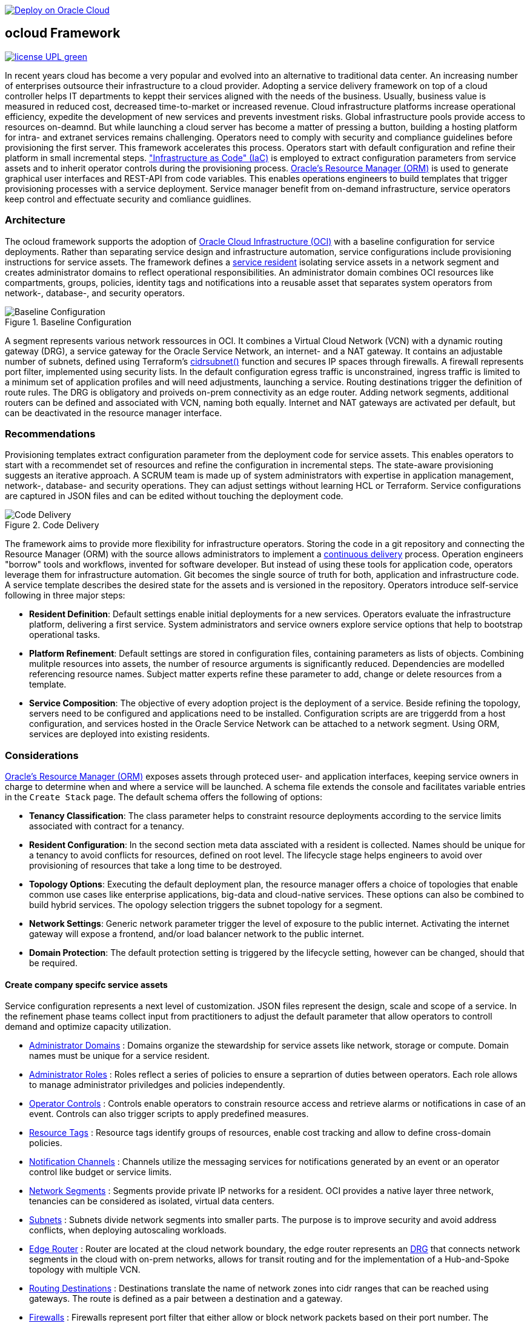 // Copyright (c) 2020 Oracle and/or its affiliates.
// Licensed under the Universal Permissive License v 1.0 as shown at https://oss.oracle.com/licenses/upl.

image::https://oci-resourcemanager-plugin.plugins.oci.oraclecloud.com/latest/deploy-to-oracle-cloud.svg[Deploy on Oracle Cloud, link="https://cloud.oracle.com/resourcemanager/stacks/create?zipUrl=https://github.com/oracle-devrel/terraform-oci-ocloud-configuration/archive/refs/heads/main.zip"]

== ocloud Framework

image:https://img.shields.io/badge/license-UPL-green[link="LICENSE"]

In recent years cloud has become a very popular and evolved into an alternative to traditional data center. An increasing number of enterprises outsource their infrastructure to a cloud provider. Adopting a service delivery framework on top of a cloud controller helps IT departments to keppt their services aligned with the needs of the business. Usually, business value is measured in reduced cost, decreased time-to-market or increased revenue. Cloud infrastructure platforms increase operational efficiency, expedite the development of new services and prevents  investment risks. Global infrastructure pools provide access to resources on-deamnd. But while launching a cloud server has become a matter of pressing a button, building a hosting platform for intra- and extranet services remains challenging. Operators need to comply with security and compliance guidelines before provisioning the first server. This framework accelerates this process. Operators start with default configuration and refine their platform in small incremental steps. link:https://en.wikipedia.org/wiki/Infrastructure_as_code["Infrastructure as Code" (IaC)] is employed to extract configuration parameters from service assets and to inherit operator controls during the provisioning process. link:https://docs.oracle.com/en-us/iaas/Content/ResourceManager/Concepts/resourcemanager.htm[Oracle's Resource Manager (ORM)] is used to generate graphical user interfaces and REST-API from code variables. This enables operations engineers to build templates that trigger provisioning processes with a service deployment. Service manager benefit from on-demand infrastructure, service operators keep control and effectuate security and comliance guidlines. 

=== Architecture
The ocloud framework supports the adoption of link:https://www.oracle.com/cloud/[Oracle Cloud Infrastructure (OCI)] with a baseline configuration for service deployments. Rather than separating service design and infrastructure automation, service configurations include provisioning instructions for service assets. The framework defines a link:assets/resident[service resident] isolating service assets in a network segment and creates administrator domains to reflect operational responsibilities. An administrator domain combines OCI resources like compartments, groups, policies, identity tags and notifications into a reusable asset that separates system operators from network-, database-, and security operators.

[#img-architecture] 
.Baseline Configuration 
image::/docs/images/base_config.drawio.png[Baseline Configuration]

A segment represents various network ressources in OCI. It combines a Virtual Cloud Network (VCN) with a dynamic routing gateway (DRG), a service gateway for the Oracle Service Network, an internet- and a NAT gateway. It contains an adjustable number of subnets, defined using Terraform's  link:https://www.terraform.io/language/functions/cidrsubnet[cidrsubnet()] function and secures IP spaces through firewalls. A firewall represents port filter, implemented using security lists. In the default configuration egress traffic is unconstrained, ingress traffic is limited to a minimum set of application profiles and will need adjustments, launching a service. Routing destinations trigger the definition of route rules. The DRG is obligatory and proiveds on-prem connectivity as an edge router. Adding network segments, additional routers can be defined and associated with VCN, naming both equally. Internet and NAT gateways are activated per default, but can be deactivated in the resource manager interface. 

=== Recommendations
Provisioning templates extract configuration parameter from the deployment code for service assets. This enables operators to start with a recommendet set of resources and refine the configuration in incremental steps. The state-aware provisioning suggests an iterative approach. A SCRUM team is made up of system administrators with expertise in application management, network-, database- and security operations. They can adjust settings without learning HCL or Terraform. Service configurations are captured in JSON files and can be edited without touching the deployment code.

[#img-architecture] 
.Code Delivery
image::/docs/images/code_delivery.drawio.png[Code Delivery]

The framework aims to provide more flexibility for infrastructure operators. Storing the code in a git repository and connecting the Resource Manager (ORM) with the source allows administrators to implement a link:https://en.wikipedia.org/wiki/Continuous_delivery[continuous delivery] process. Operation engineers "borrow" tools and workflows, invented for software developer. But instead of using these tools for application code, operators leverage them for infrastructure automation. Git becomes the single source of truth for both, application and infrastructure code. A service template describes the desired state for the assets and is versioned in the repository. Operators introduce self-service following in three major steps: 

- *Resident Definition*: Default settings enable initial deployments for a new services. Operators evaluate the infrastructure platform, delivering a first service. System administrators and service owners explore service options that help to bootstrap operational tasks. 
- *Platform Refinement*: Default settings are stored in configuration files, containing parameters as lists of objects. Combining mulitple resources into assets, the number of resource arguments is significantly reduced.  Dependencies are modelled referencing resource names. Subject matter experts refine these parameter to add, change or delete resources from a template. 
- *Service Composition*: The objective of every adoption project is the deployment of a service. Beside refining the topology, servers need to be configured and applications need to be installed. Configuration scripts are are triggerdd from a host configuration, and services hosted in the Oracle Service Network can be attached to a network segment. Using ORM, services are deployed into existing residents.

=== Considerations
link:https://docs.oracle.com/en-us/iaas/Content/ResourceManager/Concepts/resourcemanager.htm[Oracle's Resource Manager (ORM)] exposes assets through proteced user- and application interfaces, keeping service owners in charge to determine when and where a service will be launched. A schema file extends the console and facilitates variable entries in the `Create Stack` page. The default schema offers the following of options:

* *Tenancy Classification*: The class parameter helps to constraint resource deployments according to the service limits associated with contract for a tenancy. 

* *Resident Configuration*: In the second section meta data assciated with a resident is collected. Names should be unique for a tenancy to avoid conflicts for resources, defined on root level. The lifecycle stage helps engineers to avoid over provisioning of resources that take a long time to be destroyed.

* *Topology Options*: Executing the default deployment plan, the resource manager offers a choice of topologies that enable common use cases like enterprise applications, big-data and cloud-native services. These options can also be combined to build hybrid services. The opology selection triggers the subnet topology for a segment.

* *Network Settings*: Generic network parameter trigger the level of exposure to the public internet. Activating the internet gateway will expose a frontend, and/or load balancer network to the public internet.   

* *Domain Protection*: The default protection setting is triggered by the lifecycle setting, however can be changed, should that be required.

==== Create company specifc service assets
Service configuration represents a next level of customization. JSON files represent the design, scale and scope of a service. In the refinement phase teams collect input from practitioners to adjust the default parameter that allow operators to controll demand and optimize capacity utilization. 

* link:https://github.com/ocilabs/default-configuration/blob/main/default/resident/domains.json[Administrator Domains] : Domains organize the stewardship for service assets like network, storage or compute. Domain names must be unique for a service resident. 

* link:https://github.com/ocilabs/default-configuration/blob/main/default/resident/roles.json[Administrator Roles] : Roles reflect a series of policies to ensure a seprartion of duties between operators. Each role allows to manage administrator priviledges and policies independently. 

* link:https://github.com/ocilabs/default-configuration/blob/main/default/resident/controls.json[Operator Controls] : Controls enable operators to constrain resource access and retrieve alarms or notifications in case of an event. Controls can also trigger scripts to apply predefined measures.

* link:https://github.com/ocilabs/default-configuration/blob/main/default/resident/tags.json[Resource Tags] : Resource tags identify groups of resources, enable cost tracking and allow to define cross-domain policies.

* link:https://github.com/ocilabs/default-configuration/blob/main/default/resident/channels.json[Notification Channels] : Channels utilize the messaging services for notifications generated by an event or an operator control like budget or service limits.

* link:https://github.com/ocilabs/default-configuration/blob/main/default/network/segments.json[Network Segments] :  Segments provide private IP networks for a resident. OCI provides a native layer three network, tenancies can be considered as isolated, virtual data centers. 

* link:https://github.com/ocilabs/default-configuration/blob/main/default/network/subnets.json[Subnets] : Subnets divide network segments into smaller parts. The purpose is to improve security and avoid address conflicts, when deploying autoscaling workloads. 

* link:https://github.com/ocilabs/default-configuration/blob/main/default/network/routers.json[Edge Router] : Router are located at the cloud network boundary, the edge router represents an link:https://docs.oracle.com/en-us/iaas/Content/Network/Tasks/managingDRGs.htm[DRG] that connects network segments in the cloud with on-prem  networks, allows for transit routing and for the implementation of a Hub-and-Spoke topology with multiple VCN. 

* link:https://github.com/ocilabs/default-configuration/blob/main/default/network/routes.json[Routing Destinations] : Destinations translate the name of network zones into cidr ranges that can be reached using gateways. The route is defined as a pair between a destination and a gateway.

* link:https://github.com/ocilabs/default-configuration/blob/main/default/network/firewalls.json[Firewalls] : Firewalls represent port filter that either allow or block network packets  based on their port number. The port.json files contains a list of predefined ports according to link:https://www.iana.org/assignments/service-names-port-numbers/service-names-port-numbers.txt[RFC6335]  but can be extended with individual profiles.

* link:https://github.com/ocilabs/default-configuration/blob/main/default/network/destinations.json[Zones] : Security zones descirbe portions of a network with a security requirements set. Each zone consists of a single interface, to which a security policy is applied.

* link:https://github.com/ocilabs/default-configuration/blob/main/default/network/ports.json[Application Profiles] : Application Port Profiles include a combination of a protocol and a port, or a group of ports, that is used for firewalls and NAT gateways.

==== Compose cloud solutions with service assets
Cloud solutions are assembled using service assets. The framework provides predefined components that abstract provider specific APIs. Automation code for service deployments complete the servicve configuration. Predefined modules can be invoked referring to OCI modules in the link:https://registry.terraform.io/browse/modules?provider=oci[terraform registry] or to a git repository, containing infrastructure code. A great starting point are the link:https://registry.terraform.io/search/modules?q=oci%20cloud%20bricks[cloudbricks] components. Depending on the level of standardization, service components are introduced using the following methods:

* *Platform Assets* - Platform assets are defined as Terraform modules. Platform assets complement the initial set of resources, examples are hypervisors, container orchstrator or network appliances. Ideally, third party assets can be invoked using an own link:https://registry.terraform.io/browse/providers[Terraform provider]. 
* *Service Attachments* - The Oracle Service Network offers a variety of public cloud services that can be attached to a private service through the service gateway. Attachments don't need customization, resource blocks can be added to the main.tf file.
* *Service Modules* - Service Modules represent ORM modules with an own schema file. This allows to use the same modules accross multiple residents. Examples are application and database hosts or container cluster.

=== Deployment
The resources manager comes with a number of link:https://docs.oracle.com/en-us/iaas/Content/ResourceManager/Concepts/providers.htm[service provider] preinstalled, additional can be pulled form the link:https://registry.terraform.io/browse/providers[Terraform registry], using the link:https://www.terraform.io/docs/language/providers/configuration.html[provider block]. The configuration module is the first out of three obligatory modules. It translates generic input paramerts into a baseline configuration. Operators adjust the service configuration when requirements evolve. For one-time deployments, the link:https://cloud.oracle.com/resourcemanager/stacks/create?zipUrl=https://github.com/oracle-devrel/terraform-oci-ocloud-landing-zone/archive/refs/heads/main.zip[Deploy to the Oracle Cloud] button creates a zip archive that is pushed to the resource manager directly, to enable continuous changes the code should be cloned into a private repository and be connected as a source provider.

[#img-configuration] 
.Service Configuration 
image::/docs/images/service_configuration.drawio.png[Service Configuration]

An optional operator node is employed to execute cron jobs and runbooks that help to manage service availability, schedule resource consumption and fix problems for container workloads and functions. In addition service configurations enable service manager to adopt Oracle Cloud Services as alternative to shared intranet services and to benefit from link:https://github.com/oracle-quickstart[blueprints] for services like utility computing, web- and mobile backbone services. 

==== Prerequisites
Code is written in HashiCorp Configuration Language (HCL), includes data stored in JSON format and cloud init scripts. The OCI Resource Manager executes Terraform and deploys Service Assets into a tenancy. Engineers should familerize themselfes with the following topics:

* link:https://www.oracle.com/cloud/free/[Oracle Cloud Infrastructure (OCI) Account] 
* link:https://docs.oracle.com/en-us/iaas/Content/ResourceManager/Concepts/resourcemanager.htm[Oracle Resource Manager]
* link:https://www.terraform.io[HashiCorp Terraform]
* link:https://registry.terraform.io/providers/hashicorp/oci/latest[Terraform Service Provider for OCI]
* link:https://registry.terraform.io/providers/hashicorp/time/latest[Terraform Time Service Provider]
* link:https://cloudinit.readthedocs.io/en/latest/[Cloud Init]

=== Notes/Issues
* Destroying compartments and tag namespaces can take some time and will fail in some cases. Repeat the destroy command will continue the process.

=== URLs
This repository is intended to be used with the Oracle Resource Manager. Using the "Deploy to Oracle Cloud" button requires users to link:https://www.oracle.com/cloud/sign-in.html[sign in].

=== Contributing
This project is a community project the code is open source.  Please submit your contributions by forking this repository and submitting a pull request!  Oracle appreciates any contributions that are made by the open source community.

=== License
Copyright (c) 2021 Oracle and/or its affiliates.

Licensed under the Universal Permissive License (UPL), Version 1.0.

See link:LICENSE[LICENSE] for more details.

ORACLE AND ITS AFFILIATES DO NOT PROVIDE ANY WARRANTY WHATSOEVER, EXPRESS OR IMPLIED, FOR ANY SOFTWARE, MATERIAL OR CONTENT OF ANY KIND CONTAINED OR PRODUCED WITHIN THIS REPOSITORY, AND IN PARTICULAR SPECIFICALLY DISCLAIM ANY AND ALL IMPLIED WARRANTIES OF TITLE, NON-INFRINGEMENT, MERCHANTABILITY, AND FITNESS FOR A PARTICULAR PURPOSE.  FURTHERMORE, ORACLE AND ITS AFFILIATES DO NOT REPRESENT THAT ANY CUSTOMARY SECURITY REVIEW HAS BEEN PERFORMED WITH RESPECT TO ANY SOFTWARE, MATERIAL OR CONTENT CONTAINED OR PRODUCED WITHIN THIS REPOSITORY. IN ADDITION, AND WITHOUT LIMITING THE FOREGOING, THIRD PARTIES MAY HAVE POSTED SOFTWARE, MATERIAL OR CONTENT TO THIS REPOSITORY WITHOUT ANY REVIEW. USE AT YOUR OWN RISK. 
